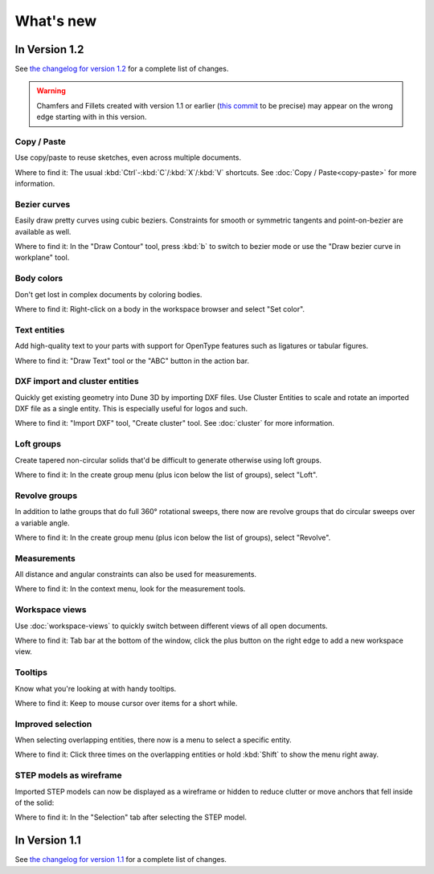 What's new
==========

In Version 1.2
--------------

See `the changelog for version 1.2 <https://github.com/dune3d/dune3d/blob/v1.2.0/CHANGELOG.md#version-120>`_ for a complete list of changes.

.. warning::
  Chamfers and Fillets created with version 1.1 or earlier
  (`this commit <https://github.com/dune3d/dune3d/commit/3b1cb48f9bd2044595d1fa3c71f633ea59bb49f9>`_ to be precise)
  may appear on the wrong edge starting with in this version.

Copy / Paste
^^^^^^^^^^^^

Use copy/paste to reuse sketches, even across multiple documents.

Where to find it: The usual :kbd:`Ctrl`-:kbd:`C`/:kbd:`X`/:kbd:`V` shortcuts.
See :doc:`Copy / Paste<copy-paste>` for more information.

Bezier curves
^^^^^^^^^^^^^

Easily draw pretty curves using cubic beziers. Constraints for smooth or
symmetric tangents and point-on-bezier are available as well.

.. image:: images/bezier.png

Where to find it: In the "Draw Contour" tool, press :kbd:`b` to switch to
bezier mode or use the "Draw bezier curve in workplane" tool.


Body colors
^^^^^^^^^^^

Don't get lost in complex documents by coloring bodies.

.. image:: images/body-colors.png

Where to find it: Right-click on a body in the workspace browser and select
"Set color".

Text entities
^^^^^^^^^^^^^

Add high-quality text to your parts with support for OpenType features such as ligatures
or tabular figures.

.. image:: images/text.png

Where to find it: "Draw Text" tool or the "ABC" button in the action bar.

DXF import and cluster entities
^^^^^^^^^^^^^^^^^^^^^^^^^^^^^^^

Quickly get existing geometry into Dune 3D by importing DXF files. Use 
Cluster Entities to scale and rotate an imported DXF file as a single 
entity. This is especially useful for logos and such.

.. image:: images/dxf.png

Where to find it: "Import DXF" tool, "Create cluster" tool.
See :doc:`cluster` for more information.

Loft groups
^^^^^^^^^^^

Create tapered non-circular solids that'd be difficult to generate otherwise
using loft groups.

.. image:: images/loft.png

Where to find it: In the create group menu (plus icon below the list of groups),
select "Loft".

Revolve groups
^^^^^^^^^^^^^^

In addition to lathe groups that do full 360° rotational sweeps, there now
are revolve groups that do circular sweeps over a variable angle.

.. image:: images/revolve.png

Where to find it: In the create group menu (plus icon below the list of groups),
select "Revolve".

Measurements
^^^^^^^^^^^^

All distance and angular constraints can also be used for measurements.

.. image:: images/meas.png

Where to find it: In the context menu, look for the measurement tools.

Workspace views
^^^^^^^^^^^^^^^

Use :doc:`workspace-views` to quickly switch between different views of all 
open documents.

Where to find it: Tab bar at the bottom of the window, click the plus button
on the right edge to add a new workspace view.

Tooltips
^^^^^^^^

Know what you're looking at with handy tooltips.

.. image:: images/tooltip.png

Where to find it: Keep to mouse cursor over items for a short while.


Improved selection
^^^^^^^^^^^^^^^^^^

When selecting overlapping entities, there now is a menu to select a specific
entity.

.. image:: images/selection.png


Where to find it: Click three times on the overlapping entities or hold :kbd:`Shift` to show
the menu right away.

STEP models as wireframe
^^^^^^^^^^^^^^^^^^^^^^^^

Imported STEP models can now be displayed as a wireframe or hidden to reduce clutter
or move anchors that fell inside of the solid:

.. image:: images/step-wireframe.png

Where to find it: In the "Selection" tab after selecting the STEP model.


In Version 1.1
--------------

See `the changelog for version 1.1 <https://github.com/dune3d/dune3d/blob/v1.1.0/CHANGELOG.md#version-110>`_ for a complete list of changes.
